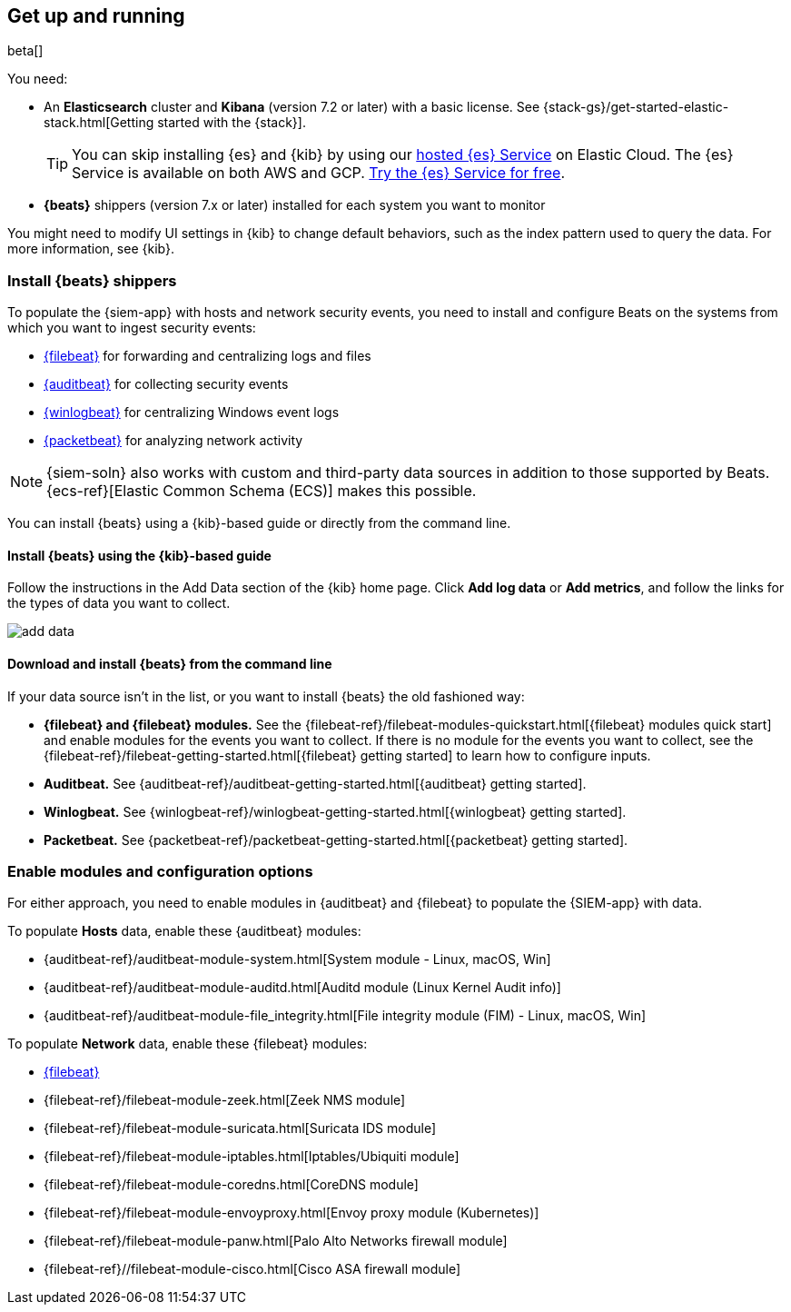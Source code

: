 [[install-siem]]
[role="xpack"]
== Get up and running

beta[]

You need:

* An *Elasticsearch* cluster and *Kibana* (version 7.2 or later) with a basic
license. See {stack-gs}/get-started-elastic-stack.html[Getting started with the {stack}].
+
[TIP]
==============
You can skip installing {es} and {kib} by using our
https://www.elastic.co/cloud/elasticsearch-service[hosted {es} Service] on
Elastic Cloud. The {es} Service is available on both AWS and GCP.
https://www.elastic.co/cloud/elasticsearch-service/signup[Try the {es}
Service for free].
==============

* *{beats}* shippers (version 7.x or later) installed for each system you want to
monitor

You might need to modify UI settings in {kib} to change default behaviors,
such as the index pattern used to query the data. For more information, see {kib}.

[float]
[[install-beats]]
=== Install {beats} shippers

To populate the {siem-app} with hosts and network security events, you need to install and
configure Beats on the systems from which you want to ingest security events:

* https://www.elastic.co/products/beats/filebeat[{filebeat}] for forwarding and
centralizing logs and files
* https://www.elastic.co/products/beats/auditbeat[{auditbeat}] for collecting security events
* https://www.elastic.co/products/beats/winlogbeat[{winlogbeat}] for centralizing
Windows event logs
* https://www.elastic.co/products/beats/packetbeat[{packetbeat}] for analyzing
network activity

NOTE: {siem-soln} also works with custom and third-party data sources in addition to
those supported by Beats. {ecs-ref}[Elastic Common Schema (ECS)] makes this
possible.

You can install {beats} using a {kib}-based guide or directly from the command line.

[float]
==== Install {beats} using the {kib}-based guide

Follow the instructions in the Add Data section of the {kib} home page. Click
*Add log data* or *Add metrics*, and follow the links for the types of data you
want to collect.

[role="screenshot"]
image::add-data.png[]

[float]
==== Download and install {beats} from the command line

If your data source isn't in the list, or you want to install {beats} the old
fashioned way:

* *{filebeat} and {filebeat} modules.* See the
{filebeat-ref}/filebeat-modules-quickstart.html[{filebeat} modules quick start]
and enable modules for the events you want to collect. If there is no module
for the events you want to collect, see the
{filebeat-ref}/filebeat-getting-started.html[{filebeat} getting started] to
learn how to configure inputs.

* *Auditbeat.* See {auditbeat-ref}/auditbeat-getting-started.html[{auditbeat} getting started].

* *Winlogbeat.* See {winlogbeat-ref}/winlogbeat-getting-started.html[{winlogbeat} getting started].

* *Packetbeat.* See {packetbeat-ref}/packetbeat-getting-started.html[{packetbeat} getting started].

[float]
=== Enable modules and configuration options

For either approach, you need to enable modules in {auditbeat} and {filebeat}
to populate the {SIEM-app} with data.

To populate *Hosts* data, enable these {auditbeat} modules:

* {auditbeat-ref}/auditbeat-module-system.html[System module  - Linux, macOS, Win]
* {auditbeat-ref}/auditbeat-module-auditd.html[Auditd module (Linux Kernel Audit info)]
* {auditbeat-ref}/auditbeat-module-file_integrity.html[File integrity module (FIM) - Linux, macOS, Win]


To populate *Network* data, enable these {filebeat} modules:

* https://www.elastic.co/products/beats/filebeat[{filebeat}]
* {filebeat-ref}/filebeat-module-zeek.html[Zeek NMS module]
* {filebeat-ref}/filebeat-module-suricata.html[Suricata IDS module]
* {filebeat-ref}/filebeat-module-iptables.html[Iptables/Ubiquiti module]
* {filebeat-ref}/filebeat-module-coredns.html[CoreDNS module]
* {filebeat-ref}/filebeat-module-envoyproxy.html[Envoy proxy module (Kubernetes)]
* {filebeat-ref}/filebeat-module-panw.html[Palo Alto Networks firewall module]
* {filebeat-ref}//filebeat-module-cisco.html[Cisco ASA firewall module]
